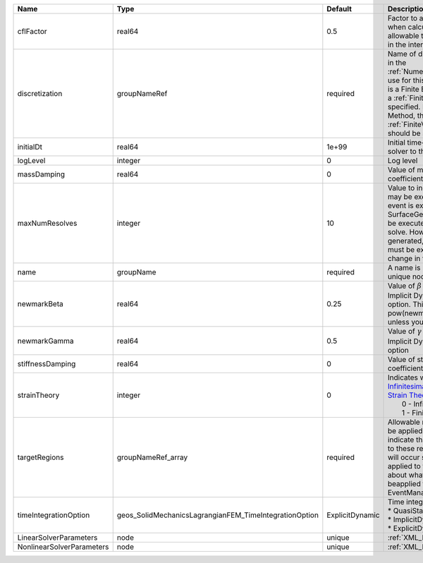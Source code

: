 

========================= ====================================================== =============== ======================================================================================================================================================================================================================================================================================================================== 
Name                      Type                                                   Default         Description                                                                                                                                                                                                                                                                                                              
========================= ====================================================== =============== ======================================================================================================================================================================================================================================================================================================================== 
cflFactor                 real64                                                 0.5             Factor to apply to the `CFL condition <http://en.wikipedia.org/wiki/Courant-Friedrichs-Lewy_condition>`_ when calculating the maximum allowable time step. Values should be in the interval (0,1]                                                                                                                        
discretization            groupNameRef                                           required        Name of discretization object (defined in the :ref:`NumericalMethodsManager`) to use for this solver. For instance, if this is a Finite Element Solver, the name of a :ref:`FiniteElement` should be specified. If this is a Finite Volume Method, the name of a :ref:`FiniteVolume` discretization should be specified. 
initialDt                 real64                                                 1e+99           Initial time-step value required by the solver to the event manager.                                                                                                                                                                                                                                                     
logLevel                  integer                                                0               Log level                                                                                                                                                                                                                                                                                                                
massDamping               real64                                                 0               Value of mass based damping coefficient.                                                                                                                                                                                                                                                                                 
maxNumResolves            integer                                                10              Value to indicate how many resolves may be executed after some other event is executed. For example, if a SurfaceGenerator is specified, it will be executed after the mechanics solve. However if a new surface is generated, then the mechanics solve must be executed again due to the change in topology.            
name                      groupName                                              required        A name is required for any non-unique nodes                                                                                                                                                                                                                                                                              
newmarkBeta               real64                                                 0.25            Value of :math:`\beta` in the Newmark Method for Implicit Dynamic time integration option. This should be pow(newmarkGamma+0.5,2.0)/4.0 unless you know what you are doing.                                                                                                                                              
newmarkGamma              real64                                                 0.5             Value of :math:`\gamma` in the Newmark Method for Implicit Dynamic time integration option                                                                                                                                                                                                                               
stiffnessDamping          real64                                                 0               Value of stiffness based damping coefficient.                                                                                                                                                                                                                                                                            
strainTheory              integer                                                0               | Indicates whether or not to use `Infinitesimal Strain Theory <https://en.wikipedia.org/wiki/Infinitesimal_strain_theory>`_, or `Finite Strain Theory <https://en.wikipedia.org/wiki/Finite_strain_theory>`_. Valid Inputs are:                                                                                           
                                                                                                 |  0 - Infinitesimal Strain                                                                                                                                                                                                                                                                                                
                                                                                                 |  1 - Finite Strain                                                                                                                                                                                                                                                                                                       
targetRegions             groupNameRef_array                                     required        Allowable regions that the solver may be applied to. Note that this does not indicate that the solver will be applied to these regions, only that allocation will occur such that the solver may be applied to these regions. The decision about what regions this solver will beapplied to rests in the EventManager.   
timeIntegrationOption     geos_SolidMechanicsLagrangianFEM_TimeIntegrationOption ExplicitDynamic | Time integration method. Options are:                                                                                                                                                                                                                                                                                    
                                                                                                 | * QuasiStatic                                                                                                                                                                                                                                                                                                            
                                                                                                 | * ImplicitDynamic                                                                                                                                                                                                                                                                                                        
                                                                                                 | * ExplicitDynamic                                                                                                                                                                                                                                                                                                        
LinearSolverParameters    node                                                   unique          :ref:`XML_LinearSolverParameters`                                                                                                                                                                                                                                                                                        
NonlinearSolverParameters node                                                   unique          :ref:`XML_NonlinearSolverParameters`                                                                                                                                                                                                                                                                                     
========================= ====================================================== =============== ======================================================================================================================================================================================================================================================================================================================== 


